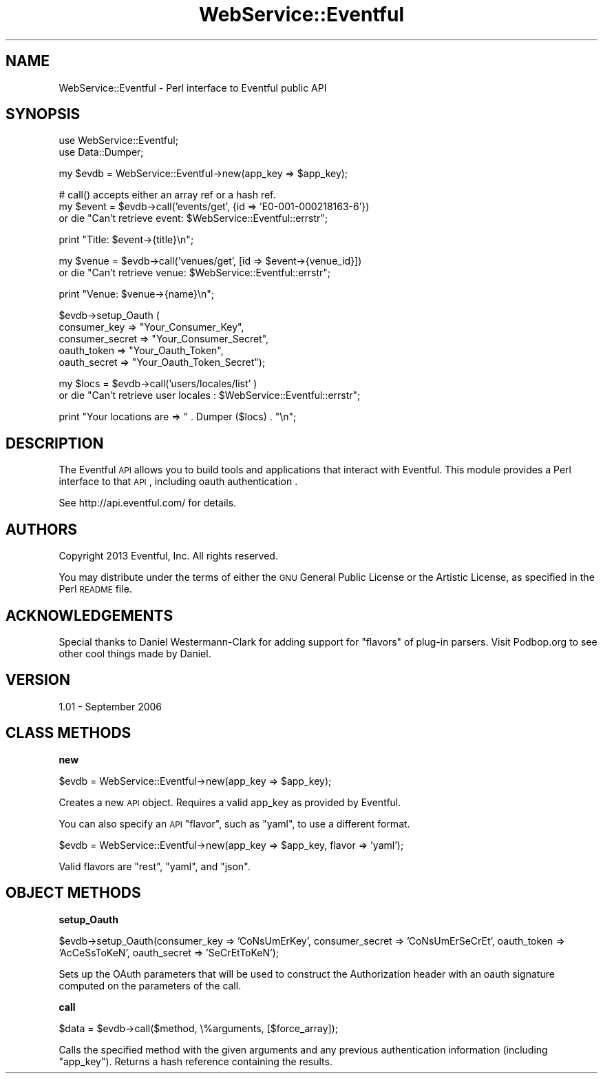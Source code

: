 .\" Automatically generated by Pod::Man v1.37, Pod::Parser v1.32
.\"
.\" Standard preamble:
.\" ========================================================================
.de Sh \" Subsection heading
.br
.if t .Sp
.ne 5
.PP
\fB\\$1\fR
.PP
..
.de Sp \" Vertical space (when we can't use .PP)
.if t .sp .5v
.if n .sp
..
.de Vb \" Begin verbatim text
.ft CW
.nf
.ne \\$1
..
.de Ve \" End verbatim text
.ft R
.fi
..
.\" Set up some character translations and predefined strings.  \*(-- will
.\" give an unbreakable dash, \*(PI will give pi, \*(L" will give a left
.\" double quote, and \*(R" will give a right double quote.  | will give a
.\" real vertical bar.  \*(C+ will give a nicer C++.  Capital omega is used to
.\" do unbreakable dashes and therefore won't be available.  \*(C` and \*(C'
.\" expand to `' in nroff, nothing in troff, for use with C<>.
.tr \(*W-|\(bv\*(Tr
.ds C+ C\v'-.1v'\h'-1p'\s-2+\h'-1p'+\s0\v'.1v'\h'-1p'
.ie n \{\
.    ds -- \(*W-
.    ds PI pi
.    if (\n(.H=4u)&(1m=24u) .ds -- \(*W\h'-12u'\(*W\h'-12u'-\" diablo 10 pitch
.    if (\n(.H=4u)&(1m=20u) .ds -- \(*W\h'-12u'\(*W\h'-8u'-\"  diablo 12 pitch
.    ds L" ""
.    ds R" ""
.    ds C` ""
.    ds C' ""
'br\}
.el\{\
.    ds -- \|\(em\|
.    ds PI \(*p
.    ds L" ``
.    ds R" ''
'br\}
.\"
.\" If the F register is turned on, we'll generate index entries on stderr for
.\" titles (.TH), headers (.SH), subsections (.Sh), items (.Ip), and index
.\" entries marked with X<> in POD.  Of course, you'll have to process the
.\" output yourself in some meaningful fashion.
.if \nF \{\
.    de IX
.    tm Index:\\$1\t\\n%\t"\\$2"
..
.    nr % 0
.    rr F
.\}
.\"
.\" For nroff, turn off justification.  Always turn off hyphenation; it makes
.\" way too many mistakes in technical documents.
.hy 0
.if n .na
.\"
.\" Accent mark definitions (@(#)ms.acc 1.5 88/02/08 SMI; from UCB 4.2).
.\" Fear.  Run.  Save yourself.  No user-serviceable parts.
.    \" fudge factors for nroff and troff
.if n \{\
.    ds #H 0
.    ds #V .8m
.    ds #F .3m
.    ds #[ \f1
.    ds #] \fP
.\}
.if t \{\
.    ds #H ((1u-(\\\\n(.fu%2u))*.13m)
.    ds #V .6m
.    ds #F 0
.    ds #[ \&
.    ds #] \&
.\}
.    \" simple accents for nroff and troff
.if n \{\
.    ds ' \&
.    ds ` \&
.    ds ^ \&
.    ds , \&
.    ds ~ ~
.    ds /
.\}
.if t \{\
.    ds ' \\k:\h'-(\\n(.wu*8/10-\*(#H)'\'\h"|\\n:u"
.    ds ` \\k:\h'-(\\n(.wu*8/10-\*(#H)'\`\h'|\\n:u'
.    ds ^ \\k:\h'-(\\n(.wu*10/11-\*(#H)'^\h'|\\n:u'
.    ds , \\k:\h'-(\\n(.wu*8/10)',\h'|\\n:u'
.    ds ~ \\k:\h'-(\\n(.wu-\*(#H-.1m)'~\h'|\\n:u'
.    ds / \\k:\h'-(\\n(.wu*8/10-\*(#H)'\z\(sl\h'|\\n:u'
.\}
.    \" troff and (daisy-wheel) nroff accents
.ds : \\k:\h'-(\\n(.wu*8/10-\*(#H+.1m+\*(#F)'\v'-\*(#V'\z.\h'.2m+\*(#F'.\h'|\\n:u'\v'\*(#V'
.ds 8 \h'\*(#H'\(*b\h'-\*(#H'
.ds o \\k:\h'-(\\n(.wu+\w'\(de'u-\*(#H)/2u'\v'-.3n'\*(#[\z\(de\v'.3n'\h'|\\n:u'\*(#]
.ds d- \h'\*(#H'\(pd\h'-\w'~'u'\v'-.25m'\f2\(hy\fP\v'.25m'\h'-\*(#H'
.ds D- D\\k:\h'-\w'D'u'\v'-.11m'\z\(hy\v'.11m'\h'|\\n:u'
.ds th \*(#[\v'.3m'\s+1I\s-1\v'-.3m'\h'-(\w'I'u*2/3)'\s-1o\s+1\*(#]
.ds Th \*(#[\s+2I\s-2\h'-\w'I'u*3/5'\v'-.3m'o\v'.3m'\*(#]
.ds ae a\h'-(\w'a'u*4/10)'e
.ds Ae A\h'-(\w'A'u*4/10)'E
.    \" corrections for vroff
.if v .ds ~ \\k:\h'-(\\n(.wu*9/10-\*(#H)'\s-2\u~\d\s+2\h'|\\n:u'
.if v .ds ^ \\k:\h'-(\\n(.wu*10/11-\*(#H)'\v'-.4m'^\v'.4m'\h'|\\n:u'
.    \" for low resolution devices (crt and lpr)
.if \n(.H>23 .if \n(.V>19 \
\{\
.    ds : e
.    ds 8 ss
.    ds o a
.    ds d- d\h'-1'\(ga
.    ds D- D\h'-1'\(hy
.    ds th \o'bp'
.    ds Th \o'LP'
.    ds ae ae
.    ds Ae AE
.\}
.rm #[ #] #H #V #F C
.\" ========================================================================
.\"
.IX Title "WebService::Eventful 3"
.TH WebService::Eventful 3 "2006-09-01" "perl v5.8.8" "User Contributed Perl Documentation"
.SH "NAME"
WebService::Eventful \- Perl interface to Eventful public API
.SH "SYNOPSIS"
.IX Header "SYNOPSIS"
.Vb 2
\&  use WebService::Eventful;
\&  use Data::Dumper;
.Ve
.PP
.Vb 1
\&  my $evdb = WebService::Eventful->new(app_key => $app_key);
.Ve
.PP
.Vb 3
\&  # call() accepts either an array ref or a hash ref.
\&  my $event = $evdb->call('events/get', {id => 'E0-001-000218163-6'})
\&    or die "Can't retrieve event: $WebService::Eventful::errstr";
.Ve
.PP
.Vb 1
\&  print "Title: $event->{title}\en";
.Ve
.PP
.Vb 2
\&  my $venue = $evdb->call('venues/get', [id => $event->{venue_id}])
\&    or die "Can't retrieve venue: $WebService::Eventful::errstr";
.Ve
.PP
.Vb 1
\&  print "Venue: $venue->{name}\en";
.Ve
.PP
.Vb 5
\&  $evdb->setup_Oauth (
\&  consumer_key    => "Your_Consumer_Key",
\&  consumer_secret => "Your_Consumer_Secret",
\&  oauth_token     => "Your_Oauth_Token",
\&  oauth_secret    => "Your_Oauth_Token_Secret");
.Ve
.PP
my \f(CW$locs\fR = \f(CW$evdb\fR\->call('users/locales/list' )
    or die \*(L"Can't retrieve user locales : \f(CW$WebService::Eventful::errstr\fR\*(R";
.PP
print \*(L"Your locations are => \*(R" . Dumper ($locs) . \*(L"\en\*(R";
.SH "DESCRIPTION"
.IX Header "DESCRIPTION"
The Eventful \s-1API\s0 allows you to build tools and applications that interact with Eventful.  This module provides a Perl interface to that \s-1API\s0, including oauth authentication .  
.PP
See http://api.eventful.com/ for details.
.SH "AUTHORS"
.IX Header "AUTHORS"
Copyright 2013 Eventful, Inc. All rights reserved.
.PP
You may distribute under the terms of either the \s-1GNU\s0 General Public License or the Artistic License, as specified in the Perl \s-1README\s0 file.
.SH "ACKNOWLEDGEMENTS"
.IX Header "ACKNOWLEDGEMENTS"
Special thanks to Daniel Westermann-Clark for adding support for \*(L"flavors\*(R" of 
plug-in parsers.  Visit Podbop.org to see other cool things made by Daniel.
.SH "VERSION"
.IX Header "VERSION"
1.01 \- September 2006
.SH "CLASS METHODS"
.IX Header "CLASS METHODS"
.Sh "new"
.IX Subsection "new"
.Vb 1
\&  $evdb = WebService::Eventful->new(app_key => $app_key);
.Ve
.PP
Creates a new \s-1API\s0 object. Requires a valid app_key as provided by Eventful.
.PP
You can also specify an \s-1API\s0 \*(L"flavor\*(R", such as \f(CW\*(C`yaml\*(C'\fR, to use a different format.
.PP
.Vb 1
\&  $evdb = WebService::Eventful->new(app_key => $app_key, flavor => 'yaml');
.Ve
.PP
Valid flavors are \f(CW\*(C`rest\*(C'\fR, \f(CW\*(C`yaml\*(C'\fR, and \f(CW\*(C`json\*(C'\fR.
.SH "OBJECT METHODS"
.IX Header "OBJECT METHODS"
.Sh "setup_Oauth"
.IX Subsection "setup_Oauth"
.Vb 1
\&  $evdb->setup_Oauth(consumer_key => 'CoNsUmErKey', consumer_secret => 'CoNsUmErSeCrEt', oauth_token => 'AcCeSsToKeN', oauth_secret => 'SeCrEtToKeN');
.Ve
.PP
Sets up the OAuth parameters that will be used to construct the Authorization header with an oauth signature computed on the parameters of the call.
.Sh "call"
.IX Subsection "call"
.Vb 1
\&  $data = $evdb->call($method, \e%arguments, [$force_array]);
.Ve
.PP
Calls the specified method with the given arguments and any previous authentication information (including \f(CW\*(C`app_key\*(C'\fR).  Returns a hash reference containing the results.
